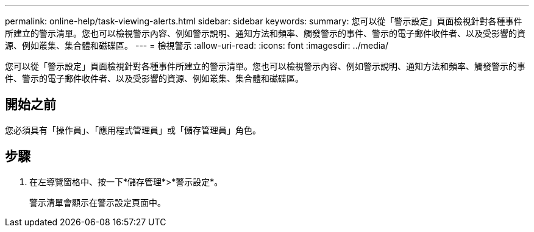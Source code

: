 ---
permalink: online-help/task-viewing-alerts.html 
sidebar: sidebar 
keywords:  
summary: 您可以從「警示設定」頁面檢視針對各種事件所建立的警示清單。您也可以檢視警示內容、例如警示說明、通知方法和頻率、觸發警示的事件、警示的電子郵件收件者、以及受影響的資源、例如叢集、集合體和磁碟區。 
---
= 檢視警示
:allow-uri-read: 
:icons: font
:imagesdir: ../media/


[role="lead"]
您可以從「警示設定」頁面檢視針對各種事件所建立的警示清單。您也可以檢視警示內容、例如警示說明、通知方法和頻率、觸發警示的事件、警示的電子郵件收件者、以及受影響的資源、例如叢集、集合體和磁碟區。



== 開始之前

您必須具有「操作員」、「應用程式管理員」或「儲存管理員」角色。



== 步驟

. 在左導覽窗格中、按一下*儲存管理*>*警示設定*。
+
警示清單會顯示在警示設定頁面中。



